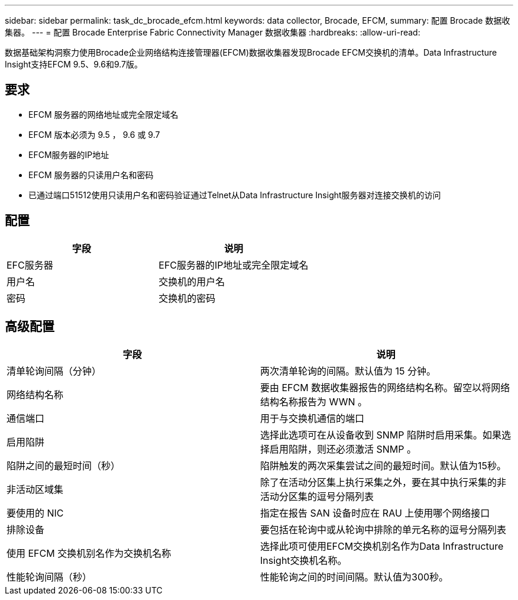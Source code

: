 ---
sidebar: sidebar 
permalink: task_dc_brocade_efcm.html 
keywords: data collector, Brocade, EFCM, 
summary: 配置 Brocade 数据收集器。 
---
= 配置 Brocade Enterprise Fabric Connectivity Manager 数据收集器
:hardbreaks:
:allow-uri-read: 


[role="lead"]
数据基础架构洞察力使用Brocade企业网络结构连接管理器(EFCM)数据收集器发现Brocade EFCM交换机的清单。Data Infrastructure Insight支持EFCM 9.5、9.6和9.7版。



== 要求

* EFCM 服务器的网络地址或完全限定域名
* EFCM 版本必须为 9.5 ， 9.6 或 9.7
* EFCM服务器的IP地址
* EFCM 服务器的只读用户名和密码
* 已通过端口51512使用只读用户名和密码验证通过Telnet从Data Infrastructure Insight服务器对连接交换机的访问




== 配置

[cols="2*"]
|===
| 字段 | 说明 


| EFC服务器 | EFC服务器的IP地址或完全限定域名 


| 用户名 | 交换机的用户名 


| 密码 | 交换机的密码 
|===


== 高级配置

[cols="2*"]
|===
| 字段 | 说明 


| 清单轮询间隔（分钟） | 两次清单轮询的间隔。默认值为 15 分钟。 


| 网络结构名称 | 要由 EFCM 数据收集器报告的网络结构名称。留空以将网络结构名称报告为 WWN 。 


| 通信端口 | 用于与交换机通信的端口 


| 启用陷阱 | 选择此选项可在从设备收到 SNMP 陷阱时启用采集。如果选择启用陷阱，则还必须激活 SNMP 。 


| 陷阱之间的最短时间（秒） | 陷阱触发的两次采集尝试之间的最短时间。默认值为15秒。 


| 非活动区域集 | 除了在活动分区集上执行采集之外，要在其中执行采集的非活动分区集的逗号分隔列表 


| 要使用的 NIC | 指定在报告 SAN 设备时应在 RAU 上使用哪个网络接口 


| 排除设备 | 要包括在轮询中或从轮询中排除的单元名称的逗号分隔列表 


| 使用 EFCM 交换机别名作为交换机名称 | 选择此项可使用EFCM交换机别名作为Data Infrastructure Insight交换机名称。 


| 性能轮询间隔（秒） | 性能轮询之间的时间间隔。默认值为300秒。 
|===